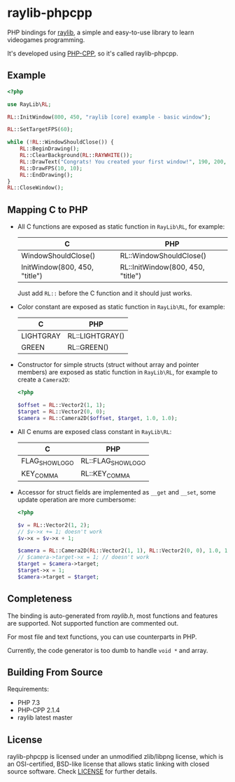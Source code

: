 * raylib-phpcpp

PHP bindings for [[https://github.com/raysan5/raylib/][raylib]], a simple and easy-to-use library to learn videogames programming.

It's developed using [[https://github.com/CopernicaMarketingSoftware/PHP-CPP/][PHP-CPP]], so it's called raylib-phpcpp.

** Example

#+BEGIN_SRC php
<?php

use RayLib\RL;

RL::InitWindow(800, 450, "raylib [core] example - basic window");

RL::SetTargetFPS(60);

while (!RL::WindowShouldClose()) {
    RL::BeginDrawing();
    RL::ClearBackground(RL::RAYWHITE());
    RL::DrawText("Congrats! You created your first window!", 190, 200, 20, RL::LIGHTGRAY());
    RL::DrawFPS(10, 10);
    RL::EndDrawing();
}
RL::CloseWindow();
#+END_SRC

** Mapping C to PHP

- All C functions are exposed as static function in ~RayLib\RL~, for example:

  | C                             | PHP                               |
  |-------------------------------+-----------------------------------|
  | WindowShouldClose()           | RL::WindowShouldClose()           |
  | InitWindow(800, 450, "title") | RL::InitWindow(800, 450, "title") |

 Just add ~RL::~ before the C function and it should just works.

- Color constant are exposed as static function in ~RayLib\RL~, for example:

  | C         | PHP             |
  |-----------+-----------------|
  | LIGHTGRAY | RL::LIGHTGRAY() |
  | GREEN     | RL::GREEN()     |

- Constructor for simple structs (struct without array and pointer members) are exposed as static function in ~RayLib\RL~, for example to create a ~Camera2D~:

  #+BEGIN_SRC php
  <?php

  $offset = RL::Vector2(1, 1);
  $target = RL::Vector2(0, 0);
  $camera = RL::Camera2D($offset, $target, 1.0, 1.0);
  #+END_SRC
- All C enums are exposed class constant in ~RayLib\RL~:

  | C              | PHP                |
  |----------------+--------------------|
  | FLAG_SHOW_LOGO | RL::FLAG_SHOW_LOGO |
  | KEY_COMMA      | RL::KEY_COMMA      |

- Accessor for struct fields are implemented as ~__get~ and ~__set~, some update operation are more cumbersome:

  #+BEGIN_SRC php
  <?php

  $v = RL::Vector2(1, 2);
  // $v->x += 1; doesn't work
  $v->x = $v->x + 1;

  $camera = RL::Camera2D(RL::Vector2(1, 1), RL::Vector2(0, 0), 1.0, 1.0);
  // $camera->target->x = 1; // doesn't work
  $target = $camera->target;
  $target->x = 1;
  $camera->target = $target;
  #+END_SRC
** Completeness

The binding is auto-generated from [[raylib.h]], most functions and features are supported. Not supported function are commented out.

For most file and text functions, you can use counterparts in PHP.

Currently, the code generator is too dumb to handle ~void *~ and array.

** Building From Source

Requirements:

+ PHP 7.3
+ PHP-CPP 2.1.4
+ raylib latest master

** License

raylib-phpcpp is licensed under an unmodified zlib/libpng license, which is an OSI-certified, BSD-like license that allows static linking with closed source software. Check [[./LICENSE][LICENSE]] for further details.
